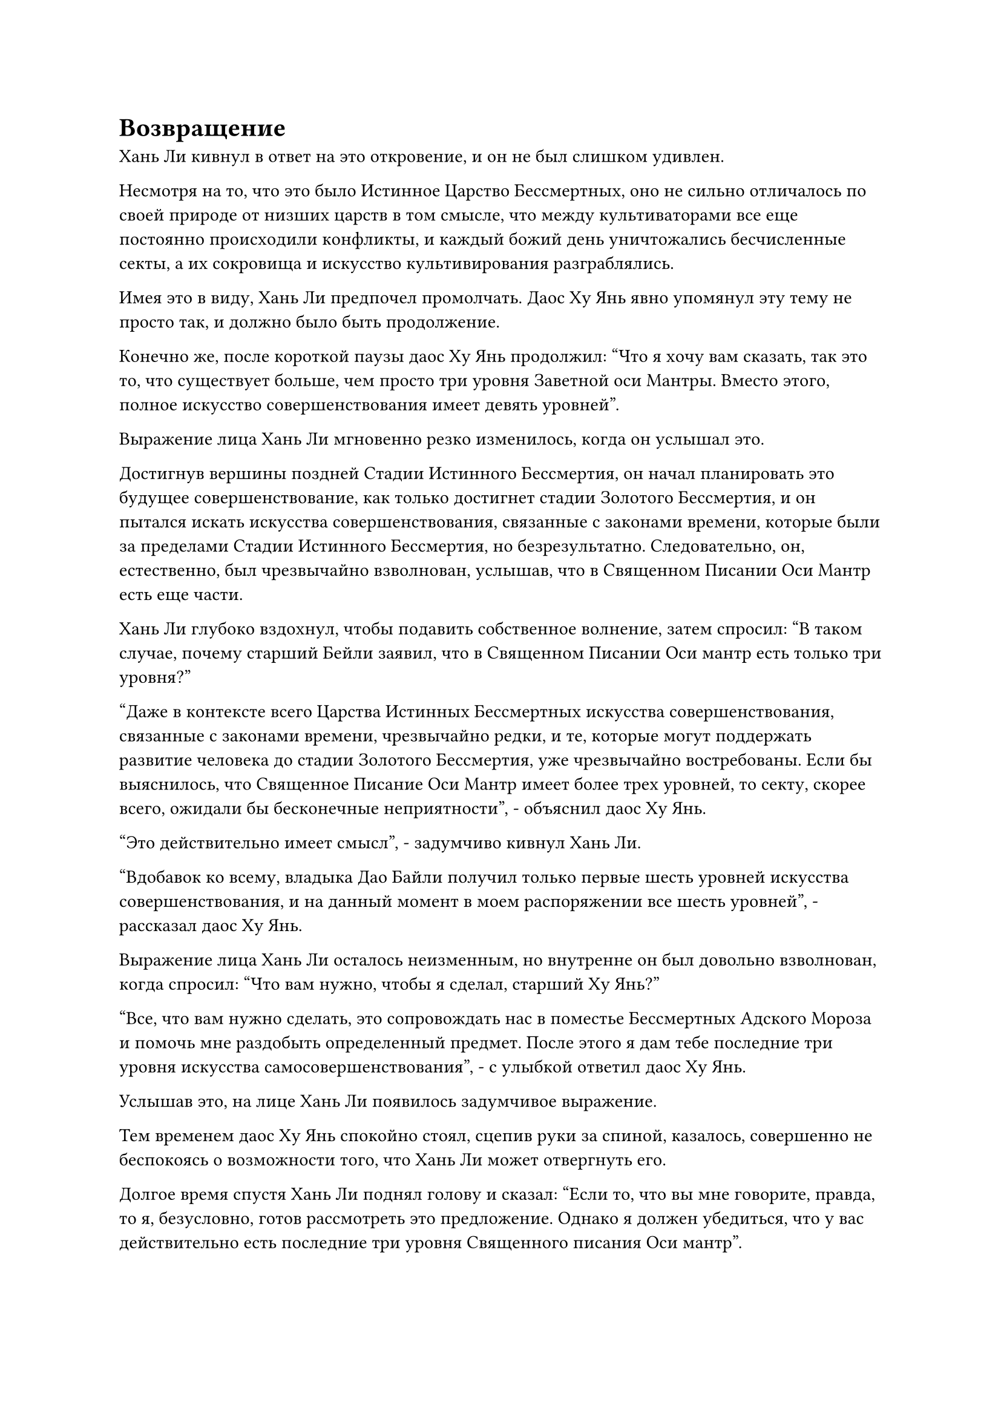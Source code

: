 = Возвращение

Хань Ли кивнул в ответ на это откровение, и он не был слишком удивлен.

Несмотря на то, что это было Истинное Царство Бессмертных, оно не сильно отличалось по своей природе от низших царств в том смысле, что между культиваторами все еще постоянно происходили конфликты, и каждый божий день уничтожались бесчисленные секты, а их сокровища и искусство культивирования разграблялись.

Имея это в виду, Хань Ли предпочел промолчать. Даос Ху Янь явно упомянул эту тему не просто так, и должно было быть продолжение.

Конечно же, после короткой паузы даос Ху Янь продолжил: "Что я хочу вам сказать, так это то, что существует больше, чем просто три уровня Заветной оси Мантры. Вместо этого, полное искусство совершенствования имеет девять уровней".

Выражение лица Хань Ли мгновенно резко изменилось, когда он услышал это.

Достигнув вершины поздней Стадии Истинного Бессмертия, он начал планировать это будущее совершенствование, как только достигнет стадии Золотого Бессмертия, и он пытался искать искусства совершенствования, связанные с законами времени, которые были за пределами Стадии Истинного Бессмертия, но безрезультатно. Следовательно, он, естественно, был чрезвычайно взволнован, услышав, что в Священном Писании Оси Мантр есть еще части.

Хань Ли глубоко вздохнул, чтобы подавить собственное волнение, затем спросил: "В таком случае, почему старший Бейли заявил, что в Священном Писании Оси мантр есть только три уровня?"

"Даже в контексте всего Царства Истинных Бессмертных искусства совершенствования, связанные с законами времени, чрезвычайно редки, и те, которые могут поддержать развитие человека до стадии Золотого Бессмертия, уже чрезвычайно востребованы. Если бы выяснилось, что Священное Писание Оси Мантр имеет более трех уровней, то секту, скорее всего, ожидали бы бесконечные неприятности", - объяснил даос Ху Янь.

"Это действительно имеет смысл", - задумчиво кивнул Хань Ли.

"Вдобавок ко всему, владыка Дао Байли получил только первые шесть уровней искусства совершенствования, и на данный момент в моем распоряжении все шесть уровней", - рассказал даос Ху Янь.

Выражение лица Хань Ли осталось неизменным, но внутренне он был довольно взволнован, когда спросил: "Что вам нужно, чтобы я сделал, старший Ху Янь?"

"Все, что вам нужно сделать, это сопровождать нас в поместье Бессмертных Адского Мороза и помочь мне раздобыть определенный предмет. После этого я дам тебе последние три уровня искусства самосовершенствования", - с улыбкой ответил даос Ху Янь.

Услышав это, на лице Хань Ли появилось задумчивое выражение.

Тем временем даос Ху Янь спокойно стоял, сцепив руки за спиной, казалось, совершенно не беспокоясь о возможности того, что Хань Ли может отвергнуть его.

Долгое время спустя Хань Ли поднял голову и сказал: "Если то, что вы мне говорите, правда, то я, безусловно, готов рассмотреть это предложение. Однако я должен убедиться, что у вас действительно есть последние три уровня Священного писания Оси мантр".

Даос Ху Янь слегка запнулся, услышав это, затем кивнул в ответ и перевернул руку, чтобы достать нефритовый листок. После этого он наложил несколько заклинательных печатей на нефритовый листок, прежде чем бросить его Хань Ли.

Хань Ли поймал нефритовый листок, прежде чем бегло изучить его содержимое своим духовным чутьем, затем кивнул и заявил: "Это действительно продолжение Священного писания Оси Мантр".

Ему были открыты только первые несколько строк нефритового свитка, но, уже освоив первые три уровня Священного писания Оси мантр, он, естественно, смог определить по этим нескольким строкам, был ли это четвертый уровень искусства совершенствования.

"В таком случае, пришли ли мы к соглашению?" С улыбкой спросил даос Ху Янь.

"Прежде чем я отвечу на это, у меня есть вопрос, который я хотел бы задать вам", - ответил Хань Ли.

"Продолжайте, товарищ даос Ли", - подтолкнул его даос Ху Янь.

"Я всего лишь истинный культиватор Бессмертия, и мои силы намного уступают вашим, поэтому, даже если я сопровождаю вас в поместье бессмертных, я изо всех сил пытаюсь понять, как я могу предложить вам какую-либо значимую помощь. Я уверен, что должна быть причина, по которой вы готовы предложить мне такую существенную компенсацию за мое участие, и я хочу знать эту причину", - сказал Хань Ли.

"Даже если бы вы не задали мне этот вопрос, я бы вам все объяснил. Я только что сказал вам, что я вхожу в поместье Бессмертных Инфернального Мороза, чтобы получить определенный предмет. Во время этого процесса мои шансы на успех значительно возрастут, если я смогу воспользоваться помощью вашей мантры "Драгоценная ось", - объяснил даос Ху Янь.

"Если это драгоценное сокровище, за которым вы охотитесь, то наверняка найдутся люди, которые будут бороться за него. Не поставит ли это нас в опасную ситуацию?" Спросил Хань Ли, слегка нахмурив брови.

"Определенно будет какая-то опасность, но Священное Писание Оси Мантр - чрезвычайно ценное культивирование, поэтому вы не можете рассчитывать получить его без какого-либо риска. Конечно, мы сделаем все, что в наших силах, чтобы обезопасить вас, но я не могу давать никаких обещаний сверх этого", - ответил Дайост Ху Янь.

Хань Ли, казалось, все еще колебался, услышав это.

"Как насчет этого? В знак искренности, если вы готовы войти в поместье бессмертных вместе с нами, я могу сразу же дать вам четвертый уровень Священного писания Оси Мантр, а после того, как мы получим предмет, который я ищу, я дам вам последующие два уровня", - Даос Ху Янь сказал.

Услышав это, Хань Ли еще мгновение обдумывал этот вопрос, затем кивнул в знак согласия с предложением.

"Хорошо, в таком случае, мы пришли к соглашению. Будьте уверены, вы можете рассчитывать на то, что я выполню свои обещания", - с улыбкой сказал даос Ху Янь.

"Меня это никогда не беспокоило, старший Ху Янь. Мы знаем друг друга много лет, и я хорошо осведомлен о вашей честности и характере", - ответил Хань Ли со своей собственной улыбкой.

"Приходите и поднимитесь на борт нашей летающей лодки, товарищ даос Ли. Прямо сейчас мы все еще находимся внутри Волнующих Душу Ветров, и это не то место, где кто-либо должен оставаться в течение длительного периода времени", - сказал даос Ху Янь, делая приглашающий жест рукой.

Хань Ли должным образом подчинился, взлетев на желтую летающую лодку, а даос Ху Янь наложил ручную печать, после чего вся летающая лодка начала излучать ослепительный желтый свет, образуя шар желтого сияния, который охватил всю лодку.

Сразу же после этого шар желтого света стартовал с поразительной скоростью, и он испускал особые энергетические колебания, которые, казалось, были способны подавлять волнующие Душу Ветры, о чем свидетельствовало лицо, на котором все волнующие Душу Ветры на пути шара желтого света мгновенно расступались, чтобы предоставить это свободный проход.

Сидя на летающей лодке, Хань Ли с удивлением обнаружил, что он вообще не может слышать звуки Ветра, будоражащего Душу.

Казалось, что эта летающая лодка обладала свойствами, схожими с его бусиной для защиты от ветра, за исключением того, что в первой эти свойства были значительно усилены.

Помня об этом, он начал внимательно осматривать летающую лодку, особенно три желтых кристалла, встроенных в лодку.

Юн Ни заметила, на что смотрела Хань Ли, и объяснила: "Эти кристаллы получены из останков Злых Зверей-хранителей".

"Злые охраняющие звери? Те самые звери, которые, как говорят, способны приносить удачу и отводить несчастье?" Спросил Хань Ли с оттенком удивления в глазах.

В прошлом он видел упоминания об этом типе зверей в некоторых древних писаниях. Говорили, что эти звери обладали врожденной способностью подавлять все злые сущности, тем самым зарабатывая себе громкую репутацию в Царстве Истинных Бессмертных.

Также говорилось, что те, у кого рядом был такой зверь, всегда будут благословлены удачей, и по этой причине много лет назад на злых сторожевых зверей охотились почти до полного исчезновения.

"Я не знаю, могут ли Злые Охраняющие звери приносить удачу или нет, но Ху Янь использовал их останки, чтобы усовершенствовать эту летающую лодку, и совершенно очевидно, что она очень эффективна для защиты от волнующих Душу ветров", - ответил Юнь Ни со слабой улыбкой.

"Я вижу, как и ожидалось от человека с талантами старшего Ху Яня. Кстати, где сейчас Бай Суйюань?" Спросил Хань Ли.

"Юань'эр уже покинула Дао Пылающего Дракона до церемонии проповеди, и в настоящее время она совершенствуется в безопасном месте", - ответила Юнь Ни.

"Приятно слышать", - кивнула Хань Ли.

При упоминании Бай Суйюаня Хань Ли не мог не подумать о Мэн Цяньцяне и других. Чтобы избежать раскрытия своей личности, он вообще не связывался с ними с тех пор, как расстался с ними в последний раз.

Однако в жизни каждый должен был полагаться только на себя, и, возможно, Мэн Цяньцянь и другие смогли бы проложить свой собственный путь без его защиты.

Хань Ли покачал головой, чтобы избавиться от этого хода мыслей, затем закрыл глаза и начал совершенствоваться.

Три дня пролетели в мгновение ока.

Летающей лодке потребовалось всего три дня, чтобы преодолеть то же расстояние, на которое у Хань Ли ушло около полумесяца.

Они втроем стояли в воздухе, глядя на море впереди, и даос Ху Янь размышлял: "Так это и есть море Черного Ветра..."

"Море Черного Ветра находится на окраине Северного Ледникового Бессмертного региона, поэтому исходная ци мира здесь, естественно, намного разреженнее, чем где-либо еще. На данный момент мы находимся на северо-западной границе моря Черного Ветра. Вот несколько карт всего региона", - сказал Хань Ли, вытаскивая пару нефритовых листочков, прежде чем вручить их даосам Ху Яню и Юнь Ни.

Даос Ху Янь принял нефритовый листок, прежде чем вложить в него свой духовный смысл, после чего он приподнял бровь и заметил: "Похоже, море Черного Ветра - довольно обширный регион".

"Море Черного Ветра, может быть, и уединенное, но оно не меньше среднего континента", - кивнув, согласился Хань Ли.

Услышав это, брови даоса Ху Яня слегка нахмурились, и он убрал нефритовый листок, прежде чем взмахнуть рукой, чтобы вызвать синий свиток, на котором было изображено живописное произведение искусства.

"Это живописная картина Адского мороза!" Воскликнул Хань Ли, когда его взгляд упал на синий свиток.

"ой? Откуда ты это знаешь, товарищ даос Ли?" Даос Ху Янь спросил с удивленным выражением лица.

"Однажды я видел, как этот предмет продавался на тайном аукционе, проводившемся перед церемонией проповеди, но это было незавершенное произведение искусства, но, несмотря на это, оно все равно было куплено за очень высокую цену. Могло ли быть так, что вы были тем, кто купил этот предмет?" Спросил Хань Ли.

"Живописная картина "Адский мороз" была продана на аукционе перед церемонией проповеди? Я впервые слышу об этом. Однако я получил это произведение искусства из другого места, так что оно определенно не такое, как то, которое вы видели", - сказал даос Ху Янь с удивленным выражением лица.

"Означает ли это, что есть две из этих живописных картин Инфернального Мороза? Кроме того, судя по названию, это, кажется, как-то связано с поместьем Бессмертных Инфернального Мороза, верно?" Спросил Хань Ли.

"Верно. Чтобы попасть в поместье Бессмертных Инфернального Мороза, у вас должна быть живописная картина Инфернального Мороза, так что она действует как своего рода ключ. Насколько мне известно, всего таких картин восемь.

“У Северного Ледникового дворца Бессмертных, секты Рассветного падения, Дворца Обширного потока и Дао Пылающего Дракона есть по одному, в то время как остальные четыре отсутствуют. Тот, кого вы видели на том аукционе, должно быть, был одним из этих четырех", - размышлял даос Ху Янь.

#pagebreak()